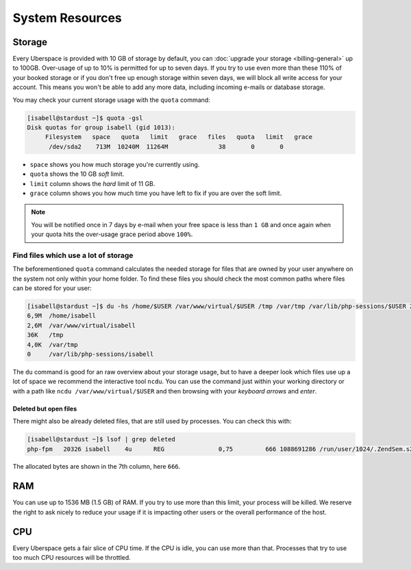 ################
System Resources
################

.. _quota:

Storage
=======

Every Uberspace is provided with 10 GB of storage by default, you can :doc:`upgrade your storage <billing-general>` up to 100GB.
Over-usage of up to 10% is permitted for up to seven days. If you try to use even more than these 110% of your booked
storage or if you don't free up enough storage within seven days, we will block all write access for your account.
This means you won't be able to add any more data, including incoming e-mails or database storage.

You may check your current storage usage with the ``quota`` command:

.. code-block:: console

  [isabell@stardust ~]$ quota -gsl
  Disk quotas for group isabell (gid 1013):
       Filesystem   space   quota   limit   grace   files   quota   limit   grace
        /dev/sda2    713M  10240M  11264M              38       0       0


* ``space`` shows you how much storage you're currently using.
* ``quota`` shows the 10 GB *soft* limit.
* ``limit`` column shows the *hard* limit of 11 GB.
* ``grace`` column shows you how much time you have left to fix if you are over the soft limit.

.. note:: You will be notified once in 7 days by e-mail when your free space is less than ``1 GB`` and once again when your quota hits the over-usage grace period above ``100%``.

Find files which use a lot of storage
-------------------------------------

The beforementioned ``quota`` command calculates the needed storage for files that are owned by your user anywhere on the system not only within your home folder.
To find these files you should check the most common paths where files can be stored for your user:

.. code-block:: console

  [isabell@stardust ~]$ du -hs /home/$USER /var/www/virtual/$USER /tmp /var/tmp /var/lib/php-sessions/$USER 2> /dev/null
  6,9M	/home/isabell
  2,6M	/var/www/virtual/isabell
  36K	/tmp
  4,0K	/var/tmp
  0	/var/lib/php-sessions/isabell

The ``du`` command is good for an raw overview about your storage usage, but to have a deeper look which files use up a lot of space
we recommend the interactive tool ``ncdu``. You can use the command just within your working directory or with a path like
``ncdu /var/www/virtual/$USER`` and then browsing with your *keyboard arrows* and *enter*.

Deleted but open files
~~~~~~~~~~~~~~~~~~~~~~

There might also be already deleted files, that are still used by processes. You can check this with:

.. code-block:: console

  [isabell@stardust ~]$ lsof | grep deleted
  php-fpm   20326 isabell    4u      REG               0,75         666 1088691286 /run/user/1024/.ZendSem.s2qmkH (deleted)

The allocated bytes are shown in the 7th column, here ``666``.

.. _ram:

RAM
===

You can use up to 1536 MB (1.5 GB) of RAM. If you try to use more than this limit, your process will be killed. We reserve the right to ask nicely to reduce your usage if it is impacting other users or the overall performance of the host.

.. _cpu:

CPU
===

Every Uberspace gets a fair slice of CPU time. If the CPU is idle, you can use more than that. Processes that try to use too much CPU resources will be throttled.

